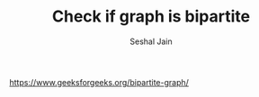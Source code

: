 #+TITLE: Check if graph is bipartite
#+AUTHOR: Seshal Jain
#+TAGS[]: graph
https://www.geeksforgeeks.org/bipartite-graph/
